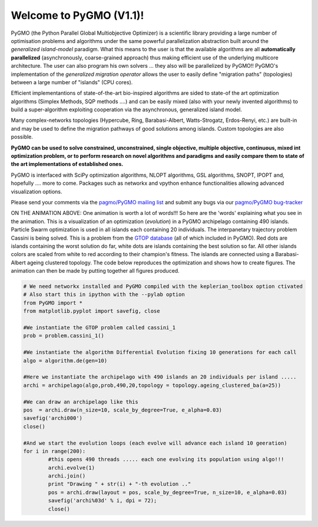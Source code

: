 ========================================
Welcome to PyGMO (V1.1)!
========================================

.. figure:: images/movie.gif   
   :align: right

PyGMO (the Python Parallel Global Multiobjective Optimizer) is a scientific library providing a large number
of optimisation problems and algorithms under the same powerful parallelization
abstraction built around the *generalized island-model* paradigm. What this means to the user is that the available algorithms
are all **automatically parallelized** (asynchronously, coarse-grained approach) thus making efficient use of the underlying multicore
architecture. The user can also program his own solvers ... they also will be parallelized by PyGMO!! PyGMO's
implementation of the *generalized migration operator* allows the user to easily define "migration paths" (topologies) between a large number of "islands" (CPU cores).

Efficient implementantions of state-of-the-art bio-inspired algorithms are sided to state-of the art optimization algorithms (Simplex Methods, SQP methods ....)
and can be easily mixed (also with your newly invented algorithms) to build a super-algorithm exploiting cooperation via the asynchronous, generalized island model.

Many complex-networks topologies (Hypercube, Ring, Barabasi-Albert, Watts-Strogatz, Erdos-Renyi, etc.) are built-in and may be used to define the migration pathways of good solutions among islands. Custom topologies are also possible.

**PyGMO can be used to solve constrained, unconstrained, single objective, multiple objective, continuous, mixed int 
optimization problem, or to perform research on novel algorithms and paradigms and easily compare them to state of the art
implementations of established ones.**

PyGMO is interfaced with SciPy optimization algorithms, NLOPT algorithms, GSL algorithms, SNOPT, IPOPT and, hopefully .... more to come. Packages such as networkx and vpython enhance functionalities allowing advanced visualization options.

Please send your comments via the `pagmo/PyGMO mailing list <http://sourceforge.net/mail/?group_id=238743>`_ and submit any
bugs via our `pagmo/PyGMO bug-tracker <http://sourceforge.net/tracker/?group_id=238743&atid=1133009>`_

ON THE ANIMATION ABOVE: One animation is worth a lot of words!!! So here are the 'words' explaining what you see in the animation.
This is a visualization of an optimization (*evolution*) in a PyGMO archipelago containing 490 islands. Particle Swarm optimization is used in all islands each containing
20 individuals. The interpanetary trajectory problem Cassini is being solved. This is a problem from the `GTOP database <http://www.esa.int/gsp/ACT/inf/op/globopt.htm>`_ (all of which included in PyGMO). Red dots are islands
containing the worst solution do far, white dots are islands containing the best solution so far. All other islands colors are scaled from white to red according to their champion's fitness. The islands are connected using a Barabasi-Albert ageing clustered topology. The code below reproduces the optimization and shows how to create  figures. The animation can then be made by putting together all figures produced.

.. code-block:: python

	# We need networkx installed and PyGMO compiled with the keplerian_toolbox option ctivated
	# Also start this in ipython with the --pylab option
	from PyGMO import *
	from matplotlib.pyplot import savefig, close

	#We instantiate the GTOP problem called cassini_1
	prob = problem.cassini_1()

	#We instantiate the algorithm Differential Evolution fixing 10 generations for each call
	algo = algorithm.de(gen=10)

	#Here we instantiate the archipelago with 490 islands an 20 individuals per island .....
	archi = archipelago(algo,prob,490,20,topology = topology.ageing_clustered_ba(a=25))

	#We can draw an archipelago like this
	pos  = archi.draw(n_size=10, scale_by_degree=True, e_alpha=0.03)
	savefig('archi000')
	close()
	
	#And we start the evolution loops (each evolve will advance each island 10 geeration)
	for i in range(200):
		#this opens 490 threads ..... each one evolving its population using algo!!!
		archi.evolve(1)
		archi.join()
		print "Drawing " + str(i) + "-th evolution .."
		pos = archi.draw(layout = pos, scale_by_degree=True, n_size=10, e_alpha=0.03)
		savefig('archi%03d' % i, dpi = 72);
		close()